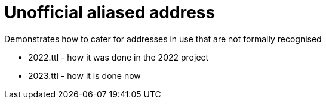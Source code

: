 = Unofficial aliased address

Demonstrates how to cater for addresses in use that are not formally recognised

* 2022.ttl - how it was done in the 2022 project
* 2023.ttl - how it is done now
